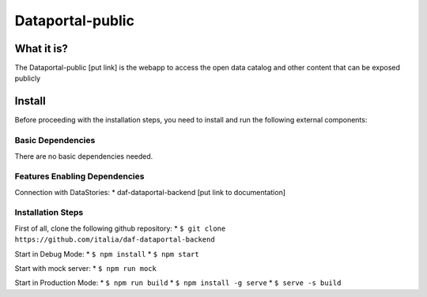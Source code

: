 *****************
Dataportal-public
*****************

===========
What it is?
===========

The Dataportal-public [put link]  is the webapp to access the open data catalog and other content that can be exposed publicly


=======
Install
=======

Before proceeding with the installation steps, you need to install and run the following external components:

Basic Dependencies
------------------
There are no basic dependencies needed.


Features Enabling Dependencies
------------------------------
Connection with DataStories:
* daf-dataportal-backend [put link to documentation]


Installation Steps
------------------
First of all, clone the following github repository:
* ``$ git clone https://github.com/italia/daf-dataportal-backend``

Start in Debug Mode:
* ``$ npm install``
* ``$ npm start``

Start with mock server:
* ``$ npm run mock``

Start in Production Mode:
* ``$ npm run build``
* ``$ npm install -g serve``
* ``$ serve -s build``


